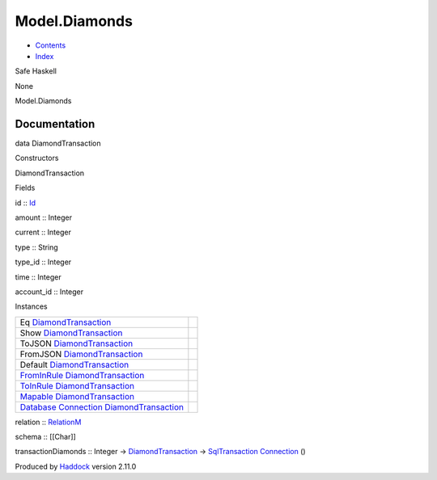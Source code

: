 ==============
Model.Diamonds
==============

-  `Contents <index.html>`__
-  `Index <doc-index.html>`__

 

Safe Haskell

None

Model.Diamonds

Documentation
=============

data DiamondTransaction

Constructors

DiamondTransaction

 

Fields

id :: `Id <Model-General.html#t:Id>`__
     
amount :: Integer
     
current :: Integer
     
type :: String
     
type\_id :: Integer
     
time :: Integer
     
account\_id :: Integer
     

Instances

+-------------------------------------------------------------------------------------------------------------------------------------------------------------------------+-----+
| Eq `DiamondTransaction <Model-Diamonds.html#t:DiamondTransaction>`__                                                                                                    |     |
+-------------------------------------------------------------------------------------------------------------------------------------------------------------------------+-----+
| Show `DiamondTransaction <Model-Diamonds.html#t:DiamondTransaction>`__                                                                                                  |     |
+-------------------------------------------------------------------------------------------------------------------------------------------------------------------------+-----+
| ToJSON `DiamondTransaction <Model-Diamonds.html#t:DiamondTransaction>`__                                                                                                |     |
+-------------------------------------------------------------------------------------------------------------------------------------------------------------------------+-----+
| FromJSON `DiamondTransaction <Model-Diamonds.html#t:DiamondTransaction>`__                                                                                              |     |
+-------------------------------------------------------------------------------------------------------------------------------------------------------------------------+-----+
| Default `DiamondTransaction <Model-Diamonds.html#t:DiamondTransaction>`__                                                                                               |     |
+-------------------------------------------------------------------------------------------------------------------------------------------------------------------------+-----+
| `FromInRule <Data-InRules.html#t:FromInRule>`__ `DiamondTransaction <Model-Diamonds.html#t:DiamondTransaction>`__                                                       |     |
+-------------------------------------------------------------------------------------------------------------------------------------------------------------------------+-----+
| `ToInRule <Data-InRules.html#t:ToInRule>`__ `DiamondTransaction <Model-Diamonds.html#t:DiamondTransaction>`__                                                           |     |
+-------------------------------------------------------------------------------------------------------------------------------------------------------------------------+-----+
| `Mapable <Model-General.html#t:Mapable>`__ `DiamondTransaction <Model-Diamonds.html#t:DiamondTransaction>`__                                                            |     |
+-------------------------------------------------------------------------------------------------------------------------------------------------------------------------+-----+
| `Database <Model-General.html#t:Database>`__ `Connection <Data-SqlTransaction.html#t:Connection>`__ `DiamondTransaction <Model-Diamonds.html#t:DiamondTransaction>`__   |     |
+-------------------------------------------------------------------------------------------------------------------------------------------------------------------------+-----+

relation :: `RelationM <Data-Relation.html#t:RelationM>`__

schema :: [[Char]]

transactionDiamonds :: Integer ->
`DiamondTransaction <Model-Diamonds.html#t:DiamondTransaction>`__ ->
`SqlTransaction <Data-SqlTransaction.html#t:SqlTransaction>`__
`Connection <Data-SqlTransaction.html#t:Connection>`__ ()

Produced by `Haddock <http://www.haskell.org/haddock/>`__ version 2.11.0
